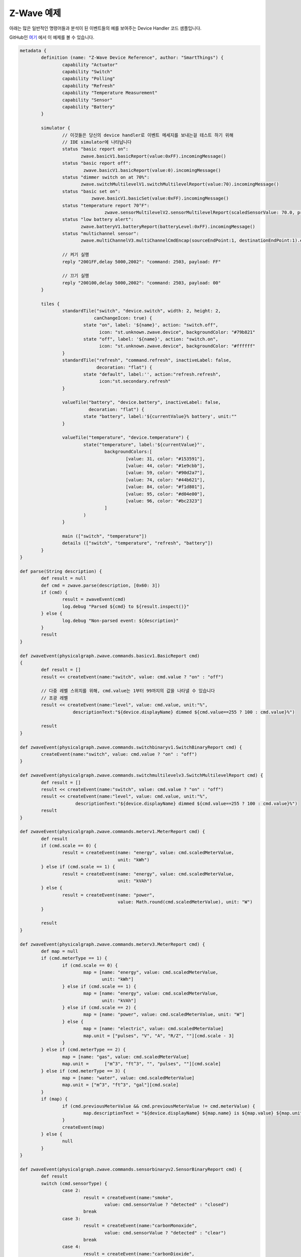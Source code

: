 Z-Wave 예제
==============

아래는 많은 일반적인 명령어들과 분석이 된 이벤트들의 예를 보여주는 Device Handler 코드 샘플입니다. 

GitHub인 `여기 <https://github.com/SmartThingsCommunity/Code/blob/master/device-types/z-wave-example.groovy>`__ 에서 이 예제를 볼 수 있습니다. 

.. code-block:: groovy

	metadata {
		definition (name: "Z-Wave Device Reference", author: "SmartThings") {
			capability "Actuator"
			capability "Switch"
			capability "Polling"
			capability "Refresh"
			capability "Temperature Measurement"
			capability "Sensor"
			capability "Battery"
		}

		simulator {
			// 이것들은 당신의 device handler로 이벤트 메세지를 보내는걸 테스트 하기 위해 
			// IDE simulator에 나타납니다
			status "basic report on": 
			       zwave.basicV1.basicReport(value:0xFF).incomingMessage()
			status "basic report off": 
			        zwave.basicV1.basicReport(value:0).incomingMessage()
			status "dimmer switch on at 70%": 
			       zwave.switchMultilevelV1.switchMultilevelReport(value:70).incomingMessage()
			status "basic set on":
				   zwave.basicV1.basicSet(value:0xFF).incomingMessage()
			status "temperature report 70°F":
					zwave.sensorMultilevelV2.sensorMultilevelReport(scaledSensorValue: 70.0, precision: 1, sensorType: 1, scale: 1).incomingMessage()
			status "low battery alert": 
			       zwave.batteryV1.batteryReport(batteryLevel:0xFF).incomingMessage()
			status "multichannel sensor": 
			       zwave.multiChannelV3.multiChannelCmdEncap(sourceEndPoint:1, destinationEndPoint:1).encapsulate(zwave.sensorBinaryV1.sensorBinaryReport(sensorValue:0)).incomingMessage()

			// 켜기 실행            
			reply "2001FF,delay 5000,2002": "command: 2503, payload: FF"

			// 끄기 실행
			reply "200100,delay 5000,2002": "command: 2503, payload: 00"
		}

		tiles {
			standardTile("switch", "device.switch", width: 2, height: 2,
			            canChangeIcon: true) {
				state "on", label: '${name}', action: "switch.off", 
				      icon: "st.unknown.zwave.device", backgroundColor: "#79b821"
				state "off", label: '${name}', action: "switch.on", 
				      icon: "st.unknown.zwave.device", backgroundColor: "#ffffff"
			}
			standardTile("refresh", "command.refresh", inactiveLabel: false, 
			             decoration: "flat") {
				state "default", label:'', action:"refresh.refresh", 
				      icon:"st.secondary.refresh"
			}
			
			valueTile("battery", "device.battery", inactiveLabel: false, 
			          decoration: "flat") {
				state "battery", label:'${currentValue}% battery', unit:""
			}

			valueTile("temperature", "device.temperature") {
				state("temperature", label:'${currentValue}°',
					backgroundColors:[
						[value: 31, color: "#153591"],
						[value: 44, color: "#1e9cbb"],
						[value: 59, color: "#90d2a7"],
						[value: 74, color: "#44b621"],
						[value: 84, color: "#f1d801"],
						[value: 95, color: "#d04e00"],
						[value: 96, color: "#bc2323"]
					]
				)
			}

			main (["switch", "temperature"])
			details (["switch", "temperature", "refresh", "battery"])
		}
	}

	def parse(String description) {
		def result = null
		def cmd = zwave.parse(description, [0x60: 3])
		if (cmd) {
			result = zwaveEvent(cmd)
			log.debug "Parsed ${cmd} to ${result.inspect()}"
		} else {
			log.debug "Non-parsed event: ${description}"
		}
		result
	}

	def zwaveEvent(physicalgraph.zwave.commands.basicv1.BasicReport cmd)
	{
		def result = []
		result << createEvent(name:"switch", value: cmd.value ? "on" : "off")

		// 다중 레벨 스위치를 위해, cmd.value는 1부터 99까지의 값을 나타낼 수 있습니다 
		// 조광 레벨
		result << createEvent(name:"level", value: cmd.value, unit:"%", 
		            descriptionText:"${device.displayName} dimmed ${cmd.value==255 ? 100 : cmd.value}%")

		result
	}

	def zwaveEvent(physicalgraph.zwave.commands.switchbinaryv1.SwitchBinaryReport cmd) {
		createEvent(name:"switch", value: cmd.value ? "on" : "off")
	}
	
	def zwaveEvent(physicalgraph.zwave.commands.switchmultilevelv3.SwitchMultilevelReport cmd) {
		def result = []
		result << createEvent(name:"switch", value: cmd.value ? "on" : "off")
		result << createEvent(name:"level", value: cmd.value, unit:"%", 
		             descriptionText:"${device.displayName} dimmed ${cmd.value==255 ? 100 : cmd.value}%")
		result
	}

	def zwaveEvent(physicalgraph.zwave.commands.meterv1.MeterReport cmd) {
		def result
		if (cmd.scale == 0) {
			result = createEvent(name: "energy", value: cmd.scaledMeterValue, 
			                     unit: "kWh")
		} else if (cmd.scale == 1) {
			result = createEvent(name: "energy", value: cmd.scaledMeterValue, 
			                     unit: "kVAh")
		} else {
			result = createEvent(name: "power", 
			                     value: Math.round(cmd.scaledMeterValue), unit: "W")
		}

		result
	}

	def zwaveEvent(physicalgraph.zwave.commands.meterv3.MeterReport cmd) {
		def map = null
		if (cmd.meterType == 1) {
			if (cmd.scale == 0) {
				map = [name: "energy", value: cmd.scaledMeterValue, 
				       unit: "kWh"]
			} else if (cmd.scale == 1) {
				map = [name: "energy", value: cmd.scaledMeterValue, 
				       unit: "kVAh"]
			} else if (cmd.scale == 2) {
				map = [name: "power", value: cmd.scaledMeterValue, unit: "W"]
			} else {
				map = [name: "electric", value: cmd.scaledMeterValue]
				map.unit = ["pulses", "V", "A", "R/Z", ""][cmd.scale - 3]
			}
		} else if (cmd.meterType == 2) {
			map = [name: "gas", value: cmd.scaledMeterValue]
			map.unit =	["m^3", "ft^3", "", "pulses", ""][cmd.scale]
		} else if (cmd.meterType == 3) {
			map = [name: "water", value: cmd.scaledMeterValue]
			map.unit = ["m^3", "ft^3", "gal"][cmd.scale]
		}
		if (map) {
			if (cmd.previousMeterValue && cmd.previousMeterValue != cmd.meterValue) {
				map.descriptionText = "${device.displayName} ${map.name} is ${map.value} ${map.unit}, previous: ${cmd.scaledPreviousMeterValue}"
			}
			createEvent(map)
		} else {
			null
		}
	}

	def zwaveEvent(physicalgraph.zwave.commands.sensorbinaryv2.SensorBinaryReport cmd) {
		def result
		switch (cmd.sensorType) {
			case 2:
				result = createEvent(name:"smoke", 
					value: cmd.sensorValue ? "detected" : "closed")
				break
			case 3:
				result = createEvent(name:"carbonMonoxide", 
					value: cmd.sensorValue ? "detected" : "clear")
				break
			case 4:
				result = createEvent(name:"carbonDioxide", 
					value: cmd.sensorValue ? "detected" : "clear")
				break
			case 5:
				result = createEvent(name:"temperature", 
					value: cmd.sensorValue ? "overheated" : "normal")
				break
			case 6:
				result = createEvent(name:"water", 
					value: cmd.sensorValue ? "wet" : "dry")
				break
			case 7:
				result = createEvent(name:"temperature", 
					value: cmd.sensorValue ? "freezing" : "normal")
				break
			case 8:
				result = createEvent(name:"tamper", 
					value: cmd.sensorValue ? "detected" : "okay")
				break
			case 9:
				result = createEvent(name:"aux", 
					value: cmd.sensorValue ? "active" : "inactive")
				break
			case 0x0A:
				result = createEvent(name:"contact", 
					value: cmd.sensorValue ? "open" : "closed")
				break
			case 0x0B:
				result = createEvent(name:"tilt", value: cmd.sensorValue ? "detected" : "okay")
				break
			case 0x0C:
				result = createEvent(name:"motion", 
					value: cmd.sensorValue ? "active" : "inactive")
				break
			case 0x0D:
				result = createEvent(name:"glassBreak", 
					value: cmd.sensorValue ? "detected" : "okay")
				break
			default:
				result = createEvent(name:"sensor", 
					value: cmd.sensorValue ? "active" : "inactive")
				break
		}
		result
	}

	def zwaveEvent(physicalgraph.zwave.commands.sensorbinaryv1.SensorBinaryReport cmd)
	{
		// SensorBinary의 version 1은 센서 타입이 없습니다
		createEvent(name:"sensor", value: cmd.sensorValue ? "active" : "inactive")
	}

	def zwaveEvent(physicalgraph.zwave.commands.sensormultilevelv5.SensorMultilevelReport cmd)
	{
		def map = [ displayed: true, value: cmd.scaledSensorValue.toString() ]
		switch (cmd.sensorType) {
			case 1:
				map.name = "temperature"
				map.unit = cmd.scale == 1 ? "F" : "C"
				break;
			case 2:
				map.name = "value"
				map.unit = cmd.scale == 1 ? "%" : ""
				break;
			case 3:
				map.name = "illuminance"
				map.value = cmd.scaledSensorValue.toInteger().toString()
				map.unit = "lux"
				break;
			case 4:
				map.name = "power"
				map.unit = cmd.scale == 1 ? "Btu/h" : "W"
				break;
			case 5:
				map.name = "humidity"
				map.value = cmd.scaledSensorValue.toInteger().toString()
				map.unit = cmd.scale == 0 ? "%" : ""
				break;
			case 6:
				map.name = "velocity"
				map.unit = cmd.scale == 1 ? "mph" : "m/s"
				break;
			case 8:
			case 9:
				map.name = "pressure"
				map.unit = cmd.scale == 1 ? "inHg" : "kPa"
				break;
			case 0xE:
				map.name = "weight"
				map.unit = cmd.scale == 1 ? "lbs" : "kg"
				break;
			case 0xF:
				map.name = "voltage"
				map.unit = cmd.scale == 1 ? "mV" : "V"
				break;
			case 0x10:
				map.name = "current"
				map.unit = cmd.scale == 1 ? "mA" : "A"
				break;
			case 0x12:
				map.name = "air flow"
				map.unit = cmd.scale == 1 ? "cfm" : "m^3/h"
				break;
			case 0x1E:
				map.name = "loudness"
				map.unit = cmd.scale == 1 ? "dBA" : "dB"
				break;
		}
		createEvent(map)
	}

	// 많은 센서가 BasicSet명령을 관련 장치에 전송합니다 
	// 이를 통해 스위치 유형의 장치와 연결할 수 있고,
	// 센서가 트리거 되면 직접 켜거나 끌 수 있습니다.
	def zwaveEvent(physicalgraph.zwave.commands.basicv1.BasicSet cmd)
	{
		createEvent(name:"sensor", value: cmd.value ? "active" : "inactive")
	}

	def zwaveEvent(physicalgraph.zwave.commands.batteryv1.BatteryReport cmd) {
		def map = [ name: "battery", unit: "%" ]
		if (cmd.batteryLevel == 0xFF) {	 // Special value for low battery alert
			map.value = 1
			map.descriptionText = "${device.displayName} has a low battery"
			map.isStateChange = true
		} else {
			map.value = cmd.batteryLevel
		}
		// 마지막 배터리 업데이트 시간을 저장하여 절전 모드가 해제될 때마다 묻지 않도록 합니다.
		state.lastbatt = new Date().time
		createEvent(map)
	}

	// 배터리 구동 장치는 주기적으로 작동하거나 체크인 하도록 구성할 수 있습니다.
	// 그들은 이 명령을 보내고, 다시 명령들을 받을 수 있을 만큼 충분히 깨어 있습니다. 
	// 혹은, 그들에게 더 이상 수신할 명령이 없다고 가르쳐줄 WakeUpNoMoreInformation명령을 받아
	// 더 이상 듣지 않을 수 있도록 할 수 있습니다.
	def zwaveEvent(physicalgraph.zwave.commands.wakeupv2.WakeUpNotification cmd)
	{
		def result = [createEvent(descriptionText: "${device.displayName} woke up", isStateChange: false)]

		// BatterReport가 한동안 없는 경우에만 배터리를 요청하세요.
		if (!state.lastbatt || (new Date().time) - state.lastbatt > 24*60*60*1000) {
			result << response(zwave.batteryV1.batteryGet())
			result << response("delay 1200")  // leave time for device to respond to batteryGet
		}
		result << response(zwave.wakeUpV1.wakeUpNoMoreInformation())
		result
	}

	def zwaveEvent(physicalgraph.zwave.commands.associationv2.AssociationReport cmd) {
		def result = []
		if (cmd.nodeId.any { it == zwaveHubNodeId }) {
			result << createEvent(descriptionText: "$device.displayName is associated in group ${cmd.groupingIdentifier}")
		} else if (cmd.groupingIdentifier == 1) {
			// We're not associated properly to group 1, set association
			result << createEvent(descriptionText: "Associating $device.displayName in group ${cmd.groupingIdentifier}")
			result << response(zwave.associationV1.associationSet(groupingIdentifier:cmd.groupingIdentifier, nodeId:zwaveHubNodeId))
		}
		result
	}

	// Devices that support the Security command class can send messages in an 
	// encrypted form; they arrive wrapped in a SecurityMessageEncapsulation 
	// command and must be unencapsulated
	def zwaveEvent(physicalgraph.zwave.commands.securityv1.SecurityMessageEncapsulation cmd) {
		def encapsulatedCommand = cmd.encapsulatedCommand([0x98: 1, 0x20: 1]) 

		// can specify command class versions here like in zwave.parse
		if (encapsulatedCommand) {
			return zwaveEvent(encapsulatedCommand)
		}
	}

	// MultiChannelCmdEncap and MultiInstanceCmdEncap are ways that devices 
	// can indicate that a message is coming from one of multiple subdevices 
	// or "endpoints" that would otherwise be indistinguishable
	def zwaveEvent(physicalgraph.zwave.commands.multichannelv3.MultiChannelCmdEncap cmd) {
		def encapsulatedCommand = cmd.encapsulatedCommand([0x30: 1, 0x31: 1]) 

		// can specify command class versions here like in zwave.parse
		log.debug ("Command from endpoint ${cmd.sourceEndPoint}: ${encapsulatedCommand}")
		
		if (encapsulatedCommand) {
			return zwaveEvent(encapsulatedCommand)
		}
	}

	def zwaveEvent(physicalgraph.zwave.commands.multichannelv3.MultiInstanceCmdEncap cmd) {
		def encapsulatedCommand = cmd.encapsulatedCommand([0x30: 1, 0x31: 1]) 

		// can specify command class versions here like in zwave.parse
		log.debug ("Command from instance ${cmd.instance}: ${encapsulatedCommand}")
		
		if (encapsulatedCommand) {
			return zwaveEvent(encapsulatedCommand)
		}
	}

	def zwaveEvent(physicalgraph.zwave.Command cmd) {
		createEvent(descriptionText: "${device.displayName}: ${cmd}")
	}

	def on() {
		delayBetween([
			zwave.basicV1.basicSet(value: 0xFF).format(),
			zwave.basicV1.basicGet().format()
		], 5000)  // 5 second delay for dimmers that change gradually, can be left out for immediate switches
	}

	def off() {
		delayBetween([
			zwave.basicV1.basicSet(value: 0x00).format(),
			zwave.basicV1.basicGet().format()
		], 5000)  // 5 second delay for dimmers that change gradually, can be left out for immediate switches
	}

	def refresh() {
		// Some examples of Get commands
		delayBetween([
			zwave.switchBinaryV1.switchBinaryGet().format(),
			zwave.switchMultilevelV1.switchMultilevelGet().format(),
			zwave.meterV2.meterGet(scale: 0).format(),	// get kWh
			zwave.meterV2.meterGet(scale: 2).format(),	// get Watts
			zwave.sensorMultilevelV1.sensorMultilevelGet().format(),
			zwave.sensorMultilevelV5.sensorMultilevelGet(sensorType:1, scale:1).format(),  // get temp in Fahrenheit
			zwave.batteryV1.batteryGet().format(),
			zwave.basicV1.basicGet().format(),
		], 1200)
	}

	// If you add the Polling capability to your device type, this command 
	// will be called approximately every 5 minutes to check the device's state
	def poll() {
		zwave.basicV1.basicGet().format()
	}

	// If you add the Configuration capability to your device type, this 
	// command will be called right after the device joins to set 
	// device-specific configuration commands.
	def configure() {
		delayBetween([
			// Note that configurationSet.size is 1, 2, or 4 and generally 
			// must match the size the device uses in its configurationReport
			zwave.configurationV1.configurationSet(parameterNumber:1, size:2, scaledConfigurationValue:100).format(),
			
			// Can use the zwaveHubNodeId variable to add the hub to the 
			// device's associations:
			zwave.associationV1.associationSet(groupingIdentifier:2, nodeId:zwaveHubNodeId).format(),
			
			// Make sure sleepy battery-powered sensors send their 
			// WakeUpNotifications to the hub every 4 hours:
			zwave.wakeUpV1.wakeUpIntervalSet(seconds:4 * 3600, nodeid:zwaveHubNodeId).format(),
		])
	} 
